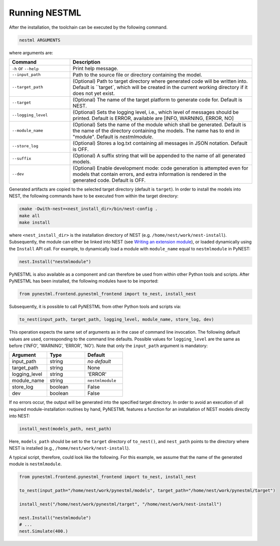 Running NESTML
##############

After the installation, the toolchain can be executed by the following command.

.. code:: bash

   nestml ARGUMENTS

where arguments are:

.. list-table::
   :header-rows: 1
   :widths: 10 30

   * - Command
     - Description
   * - ``-h`` or ``--help``
     - Print help message.
   * - ``--input_path``
     - Path to the source file or directory containing the model.
   * - ``--target_path``
     - (Optional) Path to target directory where generated code will be written into. Default is ``target`, which will be created in the current working directory if it does not yet exist.
   * - ``--target``
     - (Optional) The name of the target platform to generate code for. Default is NEST.
   * - ``--logging_level``
     - (Optional) Sets the logging level, i.e., which level of messages should be printed. Default is ERROR, available are [INFO, WARNING, ERROR, NO]
   * - ``--module_name``
     - (Optional) Sets the name of the module which shall be generated. Default is the name of the directory containing the models. The name has to end in "module". Default is `nestmlmodule`.
   * - ``--store_log``
     - (Optional) Stores a log.txt containing all messages in JSON notation. Default is OFF.
   * - ``--suffix``
     - (Optional) A suffix string that will be appended to the name of all generated models.
   * - ``--dev``
     - (Optional) Enable development mode: code generation is attempted even for models that contain errors, and extra information is rendered in the generated code. Default is OFF.


Generated artifacts are copied to the selected target directory (default is ``target``). In order to install the models into NEST, the following commands have to be executed from within the target directory:

.. code:: bash

   cmake -Dwith-nest=<nest_install_dir>/bin/nest-config .
   make all
   make install

where ``<nest_install_dir>`` is the installation directory of NEST (e.g. ``/home/nest/work/nest-install``). Subsequently, the module can either be linked into NEST (see `Writing an extension module <https://nest.github.io/nest-simulator/extension_modules>`_), or loaded dynamically using the ``Install`` API call. For example, to dynamically load a module with ``module_name`` equal to ``nestmlmodule`` in PyNEST:

.. code:: bash

   nest.Install("nestmlmodule")

PyNESTML is also available as a component and can therefore be used from within other Python tools and scripts. After PyNESTML has been installed, the following modules have to be imported:

.. code:: bash

   from pynestml.frontend.pynestml_frontend import to_nest, install_nest

Subsequently, it is possible to call PyNESTML from other Python tools and scripts via:

.. code:: Python

   to_nest(input_path, target_path, logging_level, module_name, store_log, dev)    

This operation expects the same set of arguments as in the case of command line invocation. The following default values are used, corresponding to the command line defaults. Possible values for ``logging_level`` are the same as before ('INFO', 'WARNING', 'ERROR', 'NO'). Note that only the ``input_path`` argument is mandatory:

.. list-table::
   :header-rows: 1
   :widths: 10 10 10

   * - Argument
     - Type
     - Default
   * - input_path
     - string
     - *no default*
   * - target_path
     - string
     - None
   * - logging_level
     - string
     - 'ERROR'
   * - module_name
     - string
     - ``nestmlmodule``
   * - store_log
     - boolean
     - False
   * - dev
     - boolean
     - False

If no errors occur, the output will be generated into the specified target directory. In order to avoid an execution of all required module-installation routines by hand, PyNESTML features a function for an installation of NEST models directly into NEST:

.. code:: Python

   install_nest(models_path, nest_path)

Here, ``models_path`` should be set to the ``target`` directory of ``to_nest()``, and ``nest_path`` points to the directory where NEST is installed (e.g., ``/home/nest/work/nest-install``).

A typical script, therefore, could look like the following. For this example, we assume that the name of the generated module is ``nestmlmodule``.

.. code:: Python

   from pynestml.frontend.pynestml_frontend import to_nest, install_nest

   to_nest(input_path="/home/nest/work/pynestml/models", target_path="/home/nest/work/pynestml/target")

   install_nest("/home/nest/work/pynestml/target", "/home/nest/work/nest-install")

   nest.Install("nestmlmodule")
   # ...
   nest.Simulate(400.)
